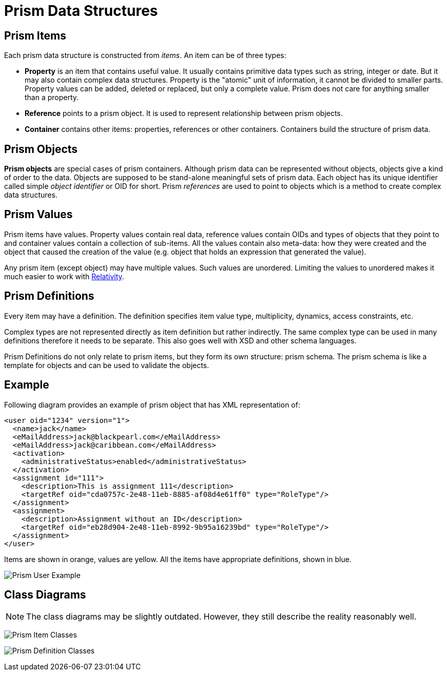 = Prism Data Structures
:page-nav-title: Data Structures
:page-wiki-name: Prism Data Structures

== Prism Items

Each prism data structure is constructed from _items_. An item can be of three types:

* *Property* is an item that contains useful value.
It usually contains primitive data types such as string, integer or date.
But it may also contain complex data structures.
Property is the "atomic" unit of information, it cannot be divided to smaller parts.
Property values can be added, deleted or replaced, but only a complete value.
Prism does not care for anything smaller than a property.

* *Reference* points to a prism object.
It is used to represent relationship between prism objects.

* *Container* contains other items: properties, references or other containers.
Containers build the structure of prism data.


== Prism Objects

*Prism objects* are special cases of prism containers.
Although prism data can be represented without objects, objects give a kind of order to the data.
Objects are supposed to be stand-alone meaningful sets of prism data.
Each object has its unique identifier called simple _object identifier_ or OID for short.
Prism _references_ are used to point to objects which is a method to create complex data structures.


== Prism Values

Prism items have values.
Property values contain real data, reference values contain OIDs and types of objects that they point to and container values contain a collection of sub-items.
All the values contain also meta-data: how they were created and the object that caused the creation of the value (e.g. object that holds an expression that generated the value).

Any prism item (except object) may have multiple values.
Such values are unordered.
Limiting the values to unordered makes it much easier to work with https://wiki.evolveum.com/display/midPoint/Relativity[Relativity].


== Prism Definitions

Every item may have a definition.
The definition specifies item value type, multiplicity, dynamics, access constraints, etc.

Complex types are not represented directly as item definition but rather indirectly.
The same complex type can be used in many definitions therefore it needs to be separate.
This also goes well with XSD and other schema languages.

Prism Definitions do not only relate to prism items, but they form its own structure: prism schema.
The prism schema is like a template for objects and can be used to validate the objects.


== Example

Following diagram provides an example of prism object that has XML representation of:

[source,xml]
----
<user oid="1234" version="1">
  <name>jack</name>
  <eMailAddress>jack@blackpearl.com</eMailAddress>
  <eMailAddress>jack@caribbean.com</eMailAddress>
  <activation>
    <administrativeStatus>enabled</administrativeStatus>
  </activation>
  <assignment id="111">
    <description>This is assignment 111</description>
    <targetRef oid="cda0757c-2e48-11eb-8885-af08d4e61ff0" type="RoleType"/>
  </assignment>
  <assignment>
    <description>Assignment without an ID</description>
    <targetRef oid="eb28d904-2e48-11eb-8992-9b95a16239bd" type="RoleType"/>
  </assignment>
</user>
----

Items are shown in orange, values are yellow.
All the items have appropriate definitions, shown in blue.

image:Prism User Example.png[]


== Class Diagrams

NOTE: The class diagrams may be slightly outdated.
However, they still describe the reality reasonably well.

image:Prism Item Classes.png[]

image:Prism Definition Classes.png[]
